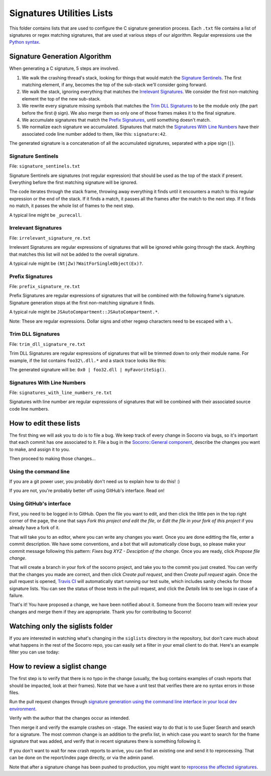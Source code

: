 Signatures Utilities Lists
==========================

This folder contains lists that are used to configure the C signature generation
process. Each ``.txt`` file contains a list of signatures or regex matching
signatures, that are used at various steps of our algorithm. Regular expressions
use the `Python syntax
<https://docs.python.org/2/library/re.html#regular-expression-syntax>`_.


Signature Generation Algorithm
------------------------------

When generating a C signature, 5 steps are involved.

1. We walk the crashing thread's stack, looking for things that would match the
   `Signature Sentinels <#signature-sentinels>`_. The first matching element, if
   any, becomes the top of the sub-stack we'll consider going forward.
2. We walk the stack, ignoring everything that matches the `Irrelevant
   Signatures <#irrelevant-signatures>`_. We consider the first non-matching
   element the top of the new sub-stack.
3. We rewrite every signature missing symbols that matches the `Trim DLL
   Signatures <#trim-dll-signatures>`_ to be the module only (the part before
   the first ``@`` sign). We also merge them so only one of those frames makes
   it to the final signature.
4. We accumulate signatures that match the `Prefix Signatures
   <#prefix-signatures>`_, until something doesn't match.
5. We normalize each signature we accumulated. Signatures that match the
   `Signatures With Line Numbers <#signatures-with-line-numbers>`_ have their
   associated code line number added to them, like this: ``signature:42``.

The generated signature is a concatenation of all the accumulated signatures,
separated with a pipe sign (``|``).


Signature Sentinels
~~~~~~~~~~~~~~~~~~~

File: ``signature_sentinels.txt``

Signature Sentinels are signatures (not regular expression) that should be used
as the top of the stack if present. Everything before the first matching
signature will be ignored.

The code iterates through the stack frame, throwing away everything it finds
until it encounters a match to this regular expression or the end of the stack.
If it finds a match, it passes all the frames after the match to the next step.
If it finds no match, it passes the whole list of frames to the next step.

A typical line might be ``_purecall``.


Irrelevant Signatures
~~~~~~~~~~~~~~~~~~~~~

File: ``irrelevant_signature_re.txt``

Irrelevant Signatures are regular expressions of signatures that will be ignored
while going through the stack. Anything that matches this list will not be added
to the overall signature.

A typical rule might be ``(Nt|Zw)?WaitForSingleObject(Ex)?``.


Prefix Signatures
~~~~~~~~~~~~~~~~~

File: ``prefix_signature_re.txt``

Prefix Signatures are regular expressions of signatures that will be combined
with the following frame's signature. Signature generation stops at the first
non-matching signature it finds.

A typical rule might be ``JSAutoCompartment::JSAutoCompartment.*``.

Note: These are regular expressions. Dollar signs and other regexp characters
need to be escaped with a ``\``.


Trim DLL Signatures
~~~~~~~~~~~~~~~~~~~

File: ``trim_dll_signature_re.txt``

Trim DLL Signatures are regular expressions of signatures that will be trimmed
down to only their module name. For example, if the list contains
``foo32\.dll.*`` and a stack trace looks like this:

.. raw:: html

   <pre>0x0
   foo32.dll@0x2131
   foo32.dll@0x1943
   myFavoriteSig()
   </pre>

The generated signature will be: ``0x0 | foo32.dll | myFavoriteSig()``.


Signatures With Line Numbers
~~~~~~~~~~~~~~~~~~~~~~~~~~~~

File: ``signatures_with_line_numbers_re.txt``

Signatures with line number are regular expressions of signatures that will be
combined with their associated source code line numbers.


How to edit these lists
-----------------------

The first thing we will ask you to do is to file a bug. We keep track of every
change in Socorro via bugs, so it's important that each commit has one
associated to it. File a bug in the `Socorro::General component
<https://bugzilla.mozilla.org/enter_bug.cgi?product=Socorro&component=General>`__,
describe the changes you want to make, and assign it to you.

Then proceed to making those changes...


Using the command line
~~~~~~~~~~~~~~~~~~~~~~

If you are a git power user, you probably don't need us to explain how to do
this! :)

If you are not, you're probably better off using GitHub's interface. Read on!


Using GitHub's interface
~~~~~~~~~~~~~~~~~~~~~~~~

First, you need to be logged in to GitHub. Open the file you want to edit, and
then click the little pen in the top right corner of the page, the one that says
*Fork this project and edit the file*, or *Edit the file in your fork of this
project* if you already have a fork of it.

That will take you to an editor, where you can write any changes you want. Once
you are done editting the file, enter a commit description. We have some
conventions, and a bot that will automatically close bugs, so please make your
commit message following this pattern: *Fixes bug XYZ - Desciption of the
change*. Once you are ready, click *Propose file change*.

That will create a branch in your fork of the socorro project, and take you to
the commit you just created. You can verify that the changes you made are
correct, and then click *Create pull request*, and then *Create pull request*
again. Once the pull request is opened, `Travis CI
<https://travis-ci.org/mozilla/socorro>`_ will automatically start running our
test suite, which includes sanity checks for those signature lists. You can see
the status of those tests in the pull request, and click the *Details* link to
see logs in case of a failure.

That's it! You have proposed a change, we have been notified about it. Someone
from the Socorro team will review your changes and merge them if they are
appropriate. Thank you for contributing to Socorro!


Watching only the siglists folder
---------------------------------

If you are interested in watching what's changing in the ``siglists`` directory
in the repository, but don't care much about what happens in the rest of the
Socorro repo, you can easily set a filter in your email client to do that.
Here's an example filter you can use today:

.. raw:: html

   <pre>to:(socorro@noreply.github.com) ("A socorro/siglists/" OR "M socorro/siglists/" OR "D socorro/siglists")</pre>


How to review a siglist change
------------------------------

The first step is to verify that there is no typo in the change (usually, the
bug contains examples of crash reports that should be impacted, look at their
frames). Note that we have a unit test that verifies there are no syntax errors
in those files.

Run the pull request changes through `signature generation using the command line
interface in your local dev environment
<https://socorro.readthedocs.io/en/latest/architecture/signaturegeneration.html#signature-generation-module>`_.

Verify with the author that the changes occur as intended.

Then merge it and verify the example crashes on -stage. The easiest way to do
that is to use Super Search and search for a signature. The most common change
is an addition to the prefix list, in which case you want to search for the
frame signature that was added, and verify that in recent signatures there is
something following it.

If you don't want to wait for new crash reports to arrive, you can find an
existing one and send it to reprocessing. That can be done on the report/index
page directly, or via the admin panel.

Note that after a signature change has been pushed to production, you might want
to `reprocess the affected signatures <https://github.com/adngdb/reprocess>`_.
